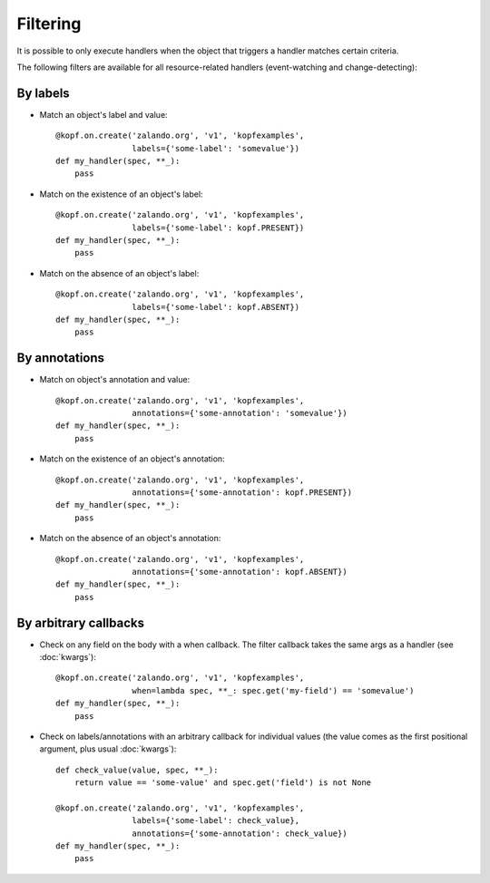 =========
Filtering
=========

.. highlight:: python

It is possible to only execute handlers when the object that triggers a handler
matches certain criteria.

The following filters are available for all resource-related handlers
(event-watching and change-detecting):


By labels
=========

* Match an object's label and value::

    @kopf.on.create('zalando.org', 'v1', 'kopfexamples',
                    labels={'some-label': 'somevalue'})
    def my_handler(spec, **_):
        pass

* Match on the existence of an object's label::

    @kopf.on.create('zalando.org', 'v1', 'kopfexamples',
                    labels={'some-label': kopf.PRESENT})
    def my_handler(spec, **_):
        pass

* Match on the absence of an object's label::

    @kopf.on.create('zalando.org', 'v1', 'kopfexamples',
                    labels={'some-label': kopf.ABSENT})
    def my_handler(spec, **_):
        pass


By annotations
==============

* Match on object's annotation and value::

    @kopf.on.create('zalando.org', 'v1', 'kopfexamples',
                    annotations={'some-annotation': 'somevalue'})
    def my_handler(spec, **_):
        pass

* Match on the existence of an object's annotation::

    @kopf.on.create('zalando.org', 'v1', 'kopfexamples',
                    annotations={'some-annotation': kopf.PRESENT})
    def my_handler(spec, **_):
        pass

* Match on the absence of an object's annotation::

    @kopf.on.create('zalando.org', 'v1', 'kopfexamples',
                    annotations={'some-annotation': kopf.ABSENT})
    def my_handler(spec, **_):
        pass


By arbitrary callbacks
======================

* Check on any field on the body with a when callback.
  The filter callback takes the same args as a handler (see :doc:`kwargs`)::

    @kopf.on.create('zalando.org', 'v1', 'kopfexamples',
                    when=lambda spec, **_: spec.get('my-field') == 'somevalue')
    def my_handler(spec, **_):
        pass

* Check on labels/annotations with an arbitrary callback for individual values
  (the value comes as the first positional argument, plus usual :doc:`kwargs`)::

    def check_value(value, spec, **_):
        return value == 'some-value' and spec.get('field') is not None

    @kopf.on.create('zalando.org', 'v1', 'kopfexamples',
                    labels={'some-label': check_value},
                    annotations={'some-annotation': check_value})
    def my_handler(spec, **_):
        pass
